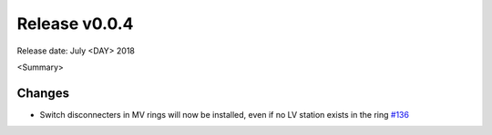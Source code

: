 Release v0.0.4
==============

Release date: July <DAY> 2018

<Summary>

Changes
-------

* Switch disconnecters in MV rings will now be installed, even if no LV station
  exists in the ring `#136 <https://github.com/openego/eDisGo/issues/136>`_
